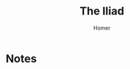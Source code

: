 #+TITLE: The Iliad
#+AUTHOR: Homer
#+CATEGORIES[]: TO_READ
#+CREATED_AT: 2025-01-06T10:05:23-08:00
#+UPDATED_AT: 2025-01-06T10:05:23-08:00
* Notes